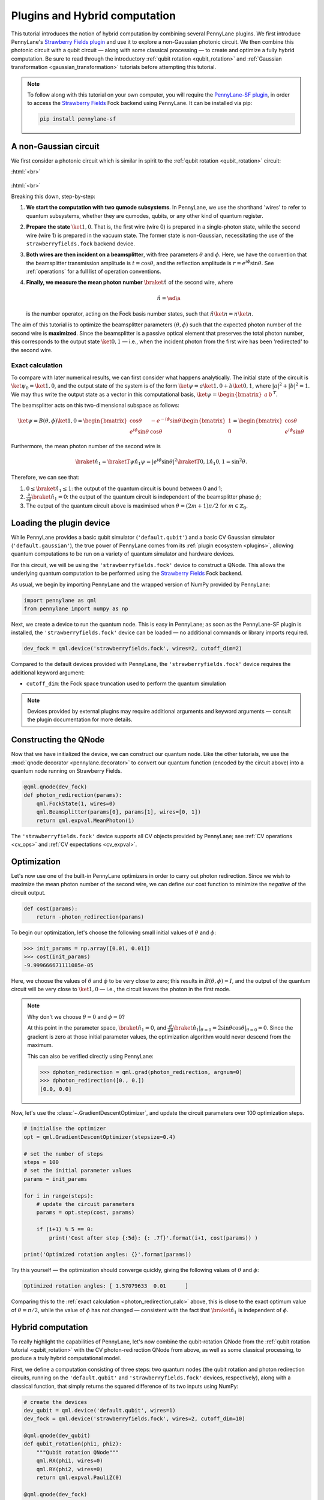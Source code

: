 .. role:: html(raw)
   :format: html

.. _plugins_hybrid:

Plugins and Hybrid computation
==============================

This tutorial introduces the notion of hybrid computation by combining several PennyLane plugins. We first introduce PennyLane's `Strawberry Fields plugin <https://github.com/XanaduAI/pennylane-sf>`_ and use it to explore a non-Gaussian photonic circuit. We then combine this photonic circuit with a qubit circuit — along with some classical processing — to create and optimize a fully hybrid computation.
Be sure to read through the introductory :ref:`qubit rotation <qubit_rotation>` and :ref:`Gaussian transformation <gaussian_transformation>` tutorials before attempting this tutorial.

.. note::

    To follow along with this tutorial on your own computer, you will require the `PennyLane-SF plugin <https://github.com/XanaduAI/pennylane-sf>`_, in order to access the
    `Strawberry Fields <https://github.com/XanaduAI/strawberryfields>`_ Fock backend using PennyLane. It can be installed via pip:

    .. code-block:: bash

        pip install pennylane-sf

.. _photon_redirection:


A non-Gaussian circuit
----------------------

We first consider a photonic circuit which is similar in spirit to the :ref:`qubit rotation <qubit_rotation>` circuit:

:html:`<br>`

.. figure:: figures/photon_redirection.svg
    :align: center
    :width: 30%
    :target: javascript:void(0);

:html:`<br>`

Breaking this down, step-by-step:

1. **We start the computation with two qumode subsystems**. In PennyLane, we use the shorthand 'wires' to refer to quantum subsystems, whether they are qumodes, qubits, or any other kind of quantum register.

2. **Prepare the state** :math:`\ket{1,0}`. That is, the first wire (wire 0) is prepared in a single-photon state, while the second
   wire (wire 1) is prepared in the vacuum state. The former state is non-Gaussian, necessitating the use of the ``strawberryfields.fock`` backend device.

3. **Both wires are then incident on a beamsplitter**, with free parameters :math:`\theta` and :math:`\phi`.
   Here, we have the convention that the beamsplitter transmission amplitude is :math:`t=\cos\theta`, and the reflection amplitude is
   :math:`r=e^{i\phi}\sin\theta`. See :ref:`operations` for a full list of operation conventions.

4. **Finally, we measure the mean photon number** :math:`\braket{\hat{n}}` of the second wire, where

   .. math:: \hat{n} = \ad\a

   is the number operator, acting on the Fock basis number states, such that :math:`\hat{n}\ket{n} = n\ket{n}`.

The aim of this tutorial is to optimize the beamsplitter parameters :math:`(\theta, \phi)` such that the expected photon number of
the second wire is **maximized**. Since the beamsplitter is a passive optical element that preserves the total photon number, this
corresponds to the output state :math:`\ket{0,1}` — i.e., when the incident photon from the first wire has been 'redirected' to the second wire.

.. _photon_redirection_calc:

Exact calculation
~~~~~~~~~~~~~~~~~

To compare with later numerical results, we can first consider what happens analytically. The initial state of the circuit is
:math:`\ket{\psi_0}=\ket{1,0}`, and the output state of the system is of the form :math:`\ket{\psi} = a\ket{1, 0} + b\ket{0,1}`,
where :math:`|a|^2+|b|^2=1`. We may thus write the output state as a vector in this computational basis,
:math:`\ket{\psi} = \begin{bmatrix}a & b\end{bmatrix}^T`.

The beamsplitter acts on this two-dimensional subspace as follows:

.. math::
    \ket{\psi} = B(\theta, \phi)\ket{1, 0} = \begin{bmatrix}
        \cos\theta & -e^{-i\phi}\sin\theta\\
        e^{i\phi}\sin\theta & \cos\theta
    \end{bmatrix}\begin{bmatrix} 1\\ 0\end{bmatrix} = \begin{bmatrix}
        \cos\theta\\
        e^{i\phi} \sin\theta
    \end{bmatrix}

Furthermore, the mean photon number of the second wire is

.. math::
    \braket{\hat{n}_1} = \braketT{\psi}{\hat{n}_1}{\psi} = |e^{i\phi} \sin\theta|^2 \braketT{0,1}{\hat{n}_1}{0,1} = \sin^2 \theta.

Therefore, we can see that:

1. :math:`0\leq \braket{\hat{n}_1}\leq 1`: the output of the quantum circuit is bound between 0 and 1;

2. :math:`\frac{\partial}{\partial \phi} \braket{\hat{n}_1}=0`: the output of the quantum circuit is independent of the beamsplitter
   phase :math:`\phi`;

3. The output of the quantum circuit above is maximised when :math:`\theta=(2m+1)\pi/2` for :math:`m\in\mathbb{Z}_0`.


Loading the plugin device
-------------------------

While PennyLane provides a basic qubit simulator (``'default.qubit'``) and a basic CV Gaussian simulator (``'default.gaussian'``),
the true power of PennyLane comes from its :ref:`plugin ecosystem <plugins>`, allowing quantum computations to be run on a variety
of quantum simulator and hardware devices.

For this circuit, we will be using the ``'strawberryfields.fock'`` device to construct a QNode. This allows the underlying quantum
computation to be performed using the `Strawberry Fields <https://github.com/XanaduAI/strawberryfields>`_ Fock backend.

As usual, we begin by importing PennyLane and the wrapped version of NumPy provided by PennyLane:

.. code-block:: python

    import pennylane as qml
    from pennylane import numpy as np

Next, we create a device to run the quantum node. This is easy in PennyLane; as soon as the PennyLane-SF plugin is installed, the
``'strawberryfields.fock'`` device can be loaded — no additional commands or library imports required.

.. code:: python

    dev_fock = qml.device('strawberryfields.fock', wires=2, cutoff_dim=2)

Compared to the default devices provided with PennyLane, the ``'strawberryfields.fock'`` device requires the additional keyword argument:

* ``cutoff_dim``: the Fock space truncation used to perform the quantum simulation


.. note::

    Devices provided by external plugins may require additional arguments and keyword arguments — consult the plugin
    documentation for more details.


Constructing the QNode
----------------------

Now that we have initialized the device, we can construct our quantum node. Like the other tutorials, we use the
:mod:`qnode decorator <pennylane.decorator>` to convert our quantum function (encoded by the circuit above) into a quantum node
running on Strawberry Fields.

.. code-block:: python

    @qml.qnode(dev_fock)
    def photon_redirection(params):
        qml.FockState(1, wires=0)
        qml.Beamsplitter(params[0], params[1], wires=[0, 1])
        return qml.expval.MeanPhoton(1)

The ``'strawberryfields.fock'`` device supports all CV objects provided by PennyLane; see :ref:`CV operations <cv_ops>`
and :ref:`CV expectations <cv_expval>`.


Optimization
------------

Let's now use one of the built-in PennyLane optimizers in order to
carry out photon redirection. Since we wish to maximize the mean photon number of the second wire, we can define our cost function
to minimize the *negative* of the circuit output.

.. code-block:: python

    def cost(params):
        return -photon_redirection(params)

To begin our optimization, let's choose the following small initial values of :math:`\theta` and :math:`\phi`:

>>> init_params = np.array([0.01, 0.01])
>>> cost(init_params)
-9.999666671111085e-05

Here, we choose the values of :math:`\theta` and :math:`\phi` to be very close to zero; this results in :math:`B(\theta,\phi)\approx I`,
and the output of the quantum circuit will be very close to :math:`\ket{1, 0}` — i.e., the circuit leaves the photon in the first mode.

.. note::

    Why don't we choose :math:`\theta=0` and :math:`\phi=0`?

    At this point in the parameter space, :math:`\braket{\hat{n}_1} = 0`, and
    :math:`\frac{d}{d\theta}\braket{\hat{n}_1}|_{\theta=0}=2\sin\theta\cos\theta|_{\theta=0}=0`.
    Since the gradient is zero at those initial parameter values, the optimization algorithm would never descend from the maximum.

    This can also be verified directly using PennyLane:

    >>> dphoton_redirection = qml.grad(photon_redirection, argnum=0)
    >>> dphoton_redirection([0., 0.])
    [0.0, 0.0]

Now, let's use the :class:`~.GradientDescentOptimizer`, and update the circuit parameters over 100 optimization steps.

.. code-block:: python

    # initialise the optimizer
    opt = qml.GradientDescentOptimizer(stepsize=0.4)

    # set the number of steps
    steps = 100
    # set the initial parameter values
    params = init_params

    for i in range(steps):
        # update the circuit parameters
        params = opt.step(cost, params)

        if (i+1) % 5 == 0:
            print('Cost after step {:5d}: {: .7f}'.format(i+1, cost(params)) )

    print('Optimized rotation angles: {}'.format(params))

Try this yourself — the optimization should converge quickly, giving the following values of
:math:`\theta` and :math:`\phi`:

.. code-block:: python

    Optimized rotation angles: [ 1.57079633  0.01      ]

Comparing this to the :ref:`exact calculation <photon_redirection_calc>` above, this is close to the exact optimum value
of :math:`\theta=\pi/2`, while the value of :math:`\phi` has not changed — consistent with the fact that :math:`\braket{\hat{n}_1}`
is independent of :math:`\phi`.

.. _hybrid_computation_example:

Hybrid computation
------------------

To really highlight the capabilities of PennyLane, let's now combine the qubit-rotation QNode from the
:ref:`qubit rotation tutorial <qubit_rotation>` with the CV photon-redirection QNode from above, as well as some classical processing,
to produce a truly hybrid computational model.

First, we define a computation consisting of three steps: two quantum nodes (the qubit rotation and photon redirection circuits,
running on the ``'default.qubit'`` and ``'strawberryfields.fock'`` devices, respectively), along with a classical function, that simply
returns the squared difference of its two inputs using NumPy:

.. code-block:: python

    # create the devices
    dev_qubit = qml.device('default.qubit', wires=1)
    dev_fock = qml.device('strawberryfields.fock', wires=2, cutoff_dim=10)

    @qml.qnode(dev_qubit)
    def qubit_rotation(phi1, phi2):
        """Qubit rotation QNode"""
        qml.RX(phi1, wires=0)
        qml.RY(phi2, wires=0)
        return qml.expval.PauliZ(0)

    @qml.qnode(dev_fock)
    def photon_redirection(params):
        """The photon redirection QNode"""
        qml.FockState(1, wires=0)
        qml.Beamsplitter(params[0], params[1], wires=[0, 1])
        return qml.expval.MeanPhoton(1)

    def squared_difference(x, y):
        """Classical node to compute the squared
        difference between two inputs"""
        return np.abs(x-y)**2


Now, we can define an objective function associated with the optimization, linking together our three subcomponents. Here, we wish to
perform the following hybrid quantum-classical optimization:


:html:`<br>`

.. figure:: figures/hybrid_graph.svg
    :align: center
    :width: 70%
    :target: javascript:void(0);

:html:`<br>`


1. The qubit-rotation circuit will contain fixed rotation angles :math:`\phi_1` and :math:`\phi_2`.

2. The photon-redirection circuit will contain two free parameters, the beamsplitter angles :math:`\theta` and :math:`\phi`,
   which are to be optimized.

3. The outputs of both QNodes will then be fed into the classical node, returning the squared difference of the two
   quantum functions.

4. Finally, the optimizer will calculate the gradient of the entire computation with respect to the free parameters
   :math:`\theta` and :math:`\phi`, and update their values.

In essence, we are optimizing the photon-redirection circuit to return the **same expectation value** as the qubit-rotation
circuit, even though they are two completely independent quantum systems.

We can translate this computational graph to the following function, which combines the three nodes into a single hybrid computation.
Below, we choose default values :math:`\phi_1=0.5`, :math:`\phi_2=0.1`:

.. code-block:: python

    def cost(params, phi1=0.5, phi2=0.1):
        """Returns the squared difference between
        the photon-redirection and qubit-rotation QNodes, for
        fixed values of the qubit rotation angles phi1 and phi2"""
        qubit_result = qubit_rotation(phi1, phi2)
        photon_result = photon_redirection(params)
        return squared_difference(qubit_result, photon_result)

Now, we use the built-in :class:`~.GradientDescentOptimizer` to perform the optimization for 100 steps. As before, we choose
initial beamsplitter parameters of :math:`\theta=0.01`, :math:`\phi=0.01`.

.. code-block:: python

    # initialise the optimizer
    opt = qml.GradientDescentOptimizer(stepsize=0.4)

    # set the number of steps
    steps = 100
    # set the initial parameter values
    params = np.array([0.01, 0.01])

    for i in range(steps):
        # update the circuit parameters
        params = opt.step(cost, params)

        if (i+1) % 5 == 0:
            print('Cost after step {:5d}: {: .7f}'.format(i+1, cost(params)))

    print('Optimized rotation angles: {}'.format(params))

Running the code above returns the following result:

.. code-block:: python

    Optimized rotation angles: [ 1.20671364  0.01      ]

Indeed, substituting this into the photon redirection QNode shows that it now produces the same output as the qubit rotation QNode:

>>> result = [1.20671364, 0.01]
>>> photon_redirection(result)
0.8731983021146449
>>> qubit_rotation(0.5, 0.1)
0.8731983044562817

This is just a simple example of the kind of hybrid computation that can be carried out in PennyLane. Quantum nodes (bound to different devices) and classical functions can be combined in many different and interesting ways.
